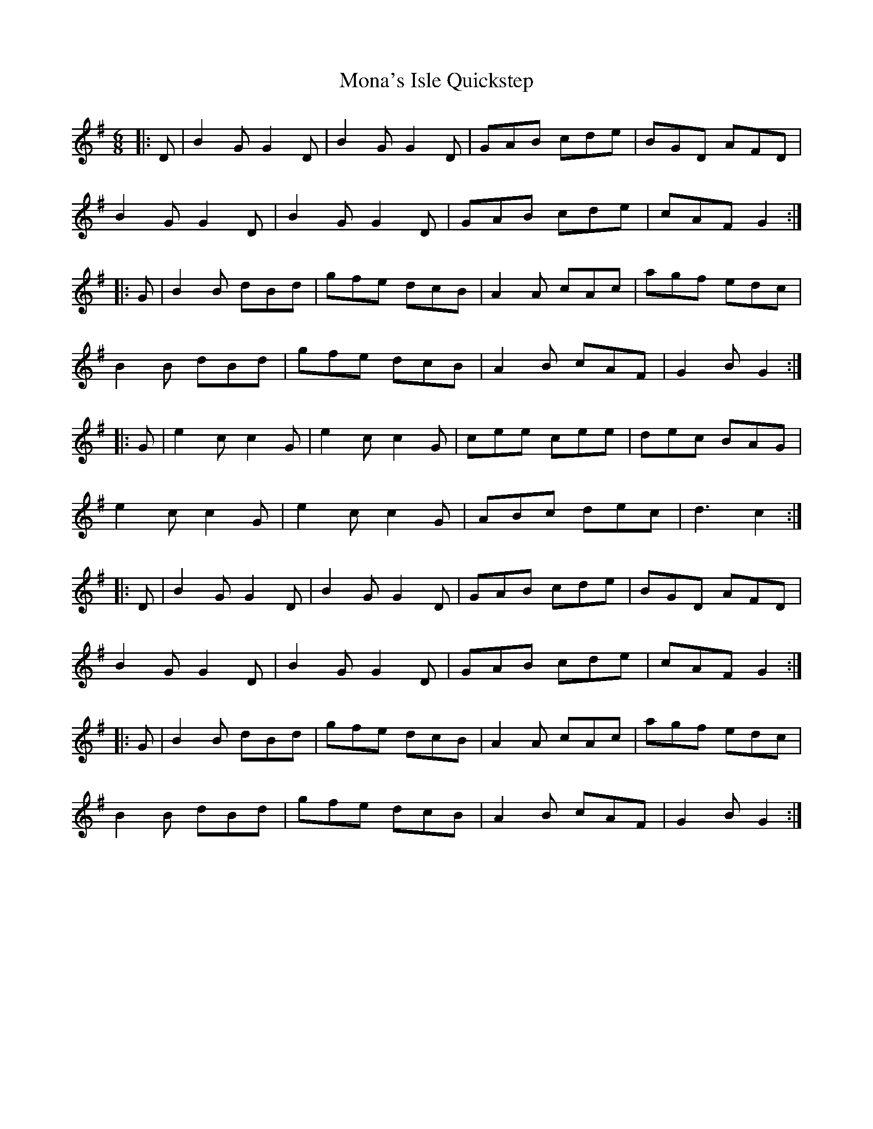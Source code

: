 X: 27531
T: Mona's Isle Quickstep
R: jig
M: 6/8
K: Gmajor
|:D|B2G G2D|B2G G2D|GAB cde|BGD AFD|
B2G G2D|B2G G2D|GAB cde|cAF G2:|
|:G|B2B dBd|gfe dcB|A2A cAc|agf edc|
B2B dBd|gfe dcB|A2B cAF|G2B G2:|
|:G|e2c c2G|e2c c2G|cee cee|dec BAG|
e2c c2G|e2c c2G|ABc dec|d3 c2:|
|:D|B2G G2D|B2G G2D|GAB cde|BGD AFD|
B2G G2D|B2G G2D|GAB cde|cAF G2:|
|:G|B2B dBd|gfe dcB|A2A cAc|agf edc|
B2B dBd|gfe dcB|A2B cAF|G2B G2:|

